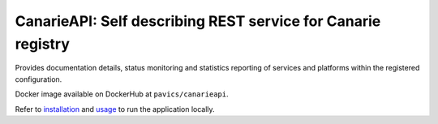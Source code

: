 ============================================================================
CanarieAPI: Self describing REST service for Canarie registry
============================================================================

Provides documentation details, status monitoring and statistics reporting of services and platforms within the
registered configuration.

Docker image available on DockerHub at ``pavics/canarieapi``.

Refer to `installation`_ and `usage`_ to run the application locally.

.. _installation: ./docs/installation.rst
.. _usage: ./docs/usage.rst

.. https://collaboration.canarie.ca/elgg/discussion/view/3664/research-software-api-documentation
.. https://science.canarie.ca/researchsoftware/services/list/main.html
.. https://science.canarie.ca/researchsoftware/platforms/list/main.html
